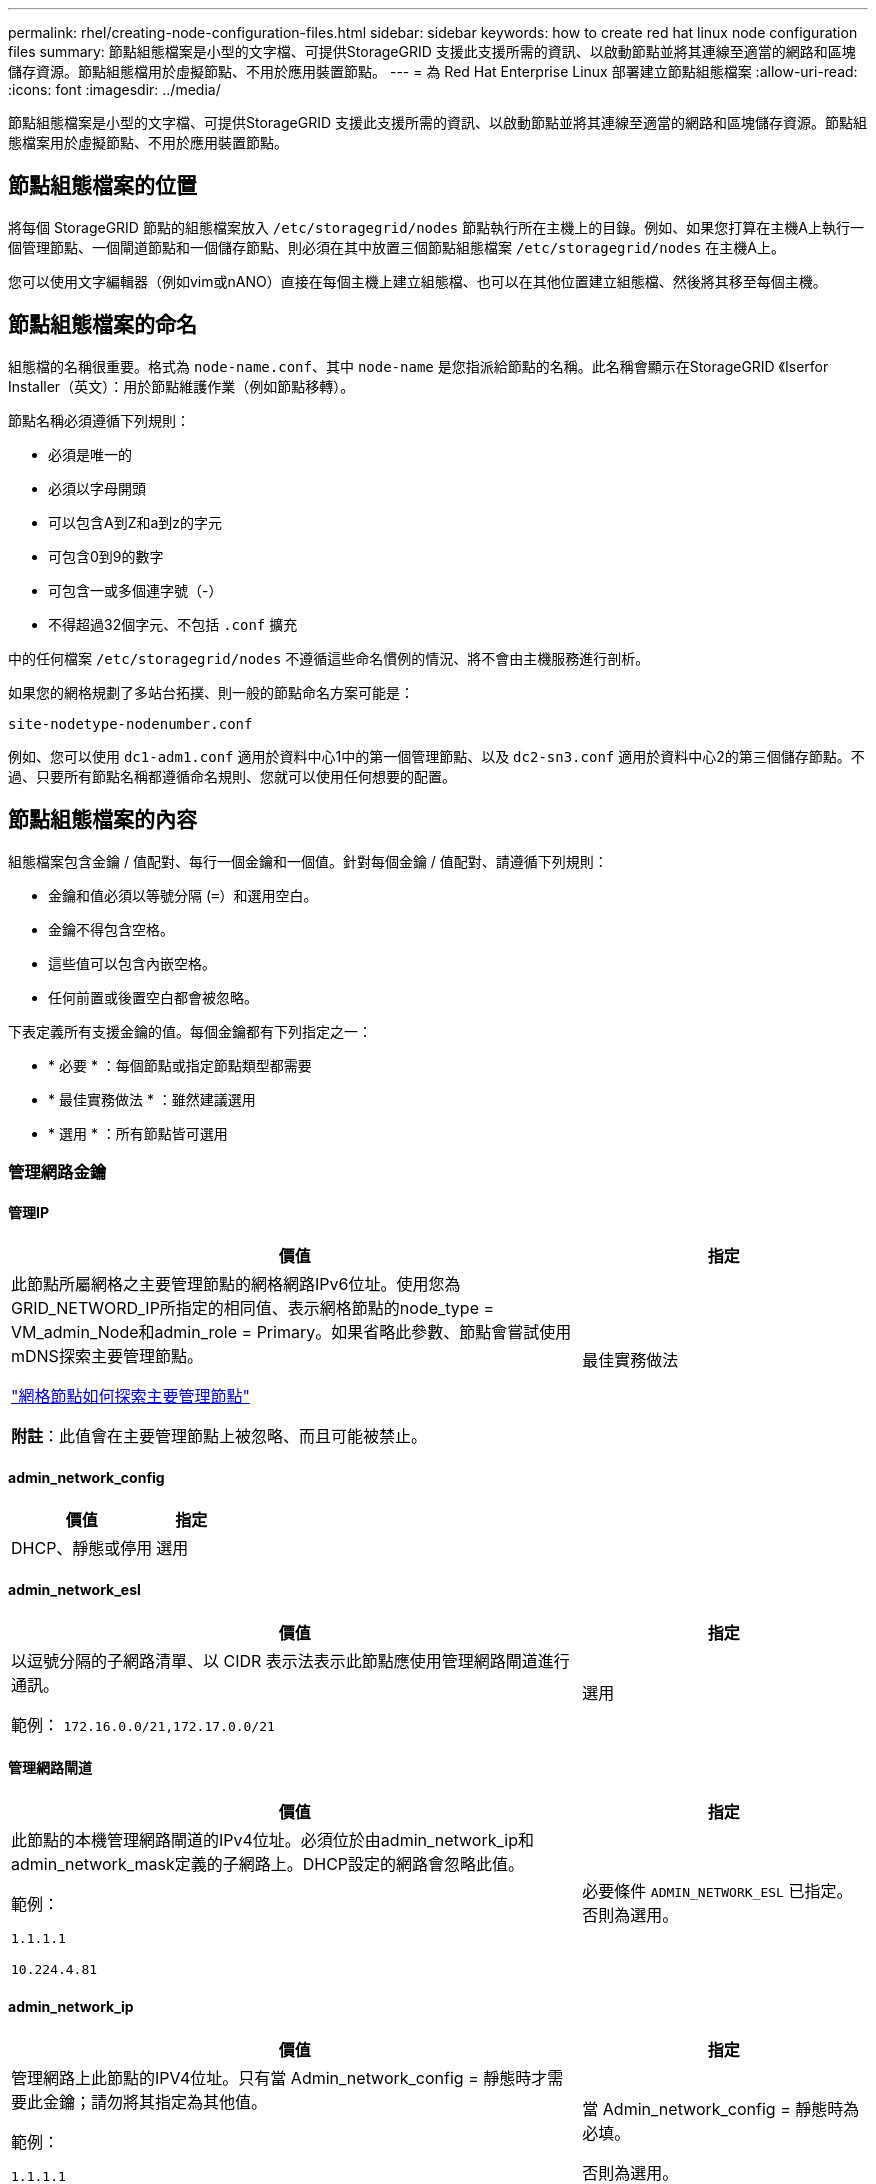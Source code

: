 ---
permalink: rhel/creating-node-configuration-files.html 
sidebar: sidebar 
keywords: how to create red hat linux node configuration files 
summary: 節點組態檔案是小型的文字檔、可提供StorageGRID 支援此支援所需的資訊、以啟動節點並將其連線至適當的網路和區塊儲存資源。節點組態檔用於虛擬節點、不用於應用裝置節點。 
---
= 為 Red Hat Enterprise Linux 部署建立節點組態檔案
:allow-uri-read: 
:icons: font
:imagesdir: ../media/


[role="lead"]
節點組態檔案是小型的文字檔、可提供StorageGRID 支援此支援所需的資訊、以啟動節點並將其連線至適當的網路和區塊儲存資源。節點組態檔案用於虛擬節點、不用於應用裝置節點。



== 節點組態檔案的位置

將每個 StorageGRID 節點的組態檔案放入 `/etc/storagegrid/nodes` 節點執行所在主機上的目錄。例如、如果您打算在主機A上執行一個管理節點、一個閘道節點和一個儲存節點、則必須在其中放置三個節點組態檔案 `/etc/storagegrid/nodes` 在主機A上。

您可以使用文字編輯器（例如vim或nANO）直接在每個主機上建立組態檔、也可以在其他位置建立組態檔、然後將其移至每個主機。



== 節點組態檔案的命名

組態檔的名稱很重要。格式為 `node-name.conf`、其中 `node-name` 是您指派給節點的名稱。此名稱會顯示在StorageGRID 《Iserfor Installer（英文）：用於節點維護作業（例如節點移轉）。

節點名稱必須遵循下列規則：

* 必須是唯一的
* 必須以字母開頭
* 可以包含A到Z和a到z的字元
* 可包含0到9的數字
* 可包含一或多個連字號（-）
* 不得超過32個字元、不包括 `.conf` 擴充


中的任何檔案 `/etc/storagegrid/nodes` 不遵循這些命名慣例的情況、將不會由主機服務進行剖析。

如果您的網格規劃了多站台拓撲、則一般的節點命名方案可能是：

`site-nodetype-nodenumber.conf`

例如、您可以使用 `dc1-adm1.conf` 適用於資料中心1中的第一個管理節點、以及 `dc2-sn3.conf` 適用於資料中心2的第三個儲存節點。不過、只要所有節點名稱都遵循命名規則、您就可以使用任何想要的配置。



== 節點組態檔案的內容

組態檔案包含金鑰 / 值配對、每行一個金鑰和一個值。針對每個金鑰 / 值配對、請遵循下列規則：

* 金鑰和值必須以等號分隔 (`=`）和選用空白。
* 金鑰不得包含空格。
* 這些值可以包含內嵌空格。
* 任何前置或後置空白都會被忽略。


下表定義所有支援金鑰的值。每個金鑰都有下列指定之一：

* * 必要 * ：每個節點或指定節點類型都需要
* * 最佳實務做法 * ：雖然建議選用
* * 選用 * ：所有節點皆可選用




=== 管理網路金鑰



==== 管理IP

[cols="4a,2a"]
|===
| 價值 | 指定 


 a| 
此節點所屬網格之主要管理節點的網格網路IPv6位址。使用您為GRID_NETWORD_IP所指定的相同值、表示網格節點的node_type = VM_admin_Node和admin_role = Primary。如果省略此參數、節點會嘗試使用mDNS探索主要管理節點。

link:how-grid-nodes-discover-primary-admin-node.html["網格節點如何探索主要管理節點"]

*附註*：此值會在主要管理節點上被忽略、而且可能被禁止。
 a| 
最佳實務做法

|===


==== admin_network_config

[cols="4a,2a"]
|===
| 價值 | 指定 


 a| 
DHCP、靜態或停用
 a| 
選用

|===


==== admin_network_esl

[cols="4a,2a"]
|===
| 價值 | 指定 


 a| 
以逗號分隔的子網路清單、以 CIDR 表示法表示此節點應使用管理網路閘道進行通訊。

範例： `172.16.0.0/21,172.17.0.0/21`
 a| 
選用

|===


==== 管理網路閘道

[cols="4a,2a"]
|===
| 價值 | 指定 


 a| 
此節點的本機管理網路閘道的IPv4位址。必須位於由admin_network_ip和admin_network_mask定義的子網路上。DHCP設定的網路會忽略此值。

範例：

`1.1.1.1`

`10.224.4.81`
 a| 
必要條件 `ADMIN_NETWORK_ESL` 已指定。否則為選用。

|===


==== admin_network_ip

[cols="4a,2a"]
|===
| 價值 | 指定 


 a| 
管理網路上此節點的IPV4位址。只有當 Admin_network_config = 靜態時才需要此金鑰；請勿將其指定為其他值。

範例：

`1.1.1.1`

`10.224.4.81`
 a| 
當 Admin_network_config = 靜態時為必填。

否則為選用。

|===


==== admin_network_MAC

[cols="4a,2a"]
|===
| 價值 | 指定 


 a| 
容器中管理網路介面的MAC位址。

此欄位為選用欄位。如果省略、會自動產生MAC位址。

必須為6對以分號分隔的十六進位數字。

範例： `b2:9c:02:c2:27:10`
 a| 
選用

|===


==== admin_network_mask

[cols="4a,2a"]
|===


 a| 
價值
 a| 
指定



 a| 
管理網路上此節點的IPv4網路遮罩。當 Admin_network_config = 靜態時、請指定此機碼；不要指定其他值。

範例：

`255.255.255.0`

`255.255.248.0`
 a| 
如果指定了 Admin_network_ip 且 Admin_network_config = static 、則為必填。

否則為選用。

|===


==== admin_network_MTU

[cols="4a,2a"]
|===


 a| 
價值
 a| 
指定



 a| 
管理網路上此節點的最大傳輸單元（MTU）。如果 Admin_network_config = DHCP 、請勿指定。如果指定、則值必須介於1280和9216之間。如果省略、則使用1500。

如果您要使用巨型框架、請將MTU設為適合巨型框架的值、例如9000。否則、請保留預設值。

*重要*：網路的MTU值必須符合節點所連接之交換器連接埠上所設定的值。否則、可能會發生網路效能問題或封包遺失。

範例：

`1500`

`8192`
 a| 
選用

|===


==== 管理網路目標

[cols="4a,2a"]
|===


 a| 
價值
 a| 
指定



 a| 
將用於StorageGRID 由節點存取管理網路的主機裝置名稱。僅支援網路介面名稱。一般而言、您使用的介面名稱不同於GRID_NETWORD_Target或用戶端網路目標所指定的介面名稱。

* 注意 * ：請勿使用連結或橋接裝置作為網路目標。在連結裝置上設定VLAN（或其他虛擬介面）、或使用橋接器和虛擬乙太網路（vith）配對。

*最佳實務做法*：即使此節點最初沒有管理網路IP位址、仍請指定值。然後、您可以在稍後新增管理網路IP位址、而不需重新設定主機上的節點。

範例：

`bond0.1002`

`ens256`
 a| 
最佳實務做法

|===


==== 管理網路目標類型

[cols="4a,2a"]
|===


 a| 
價值
 a| 
指定



 a| 
介面（這是唯一支援的值。）
 a| 
選用

|===


==== 管理網路目標類型介面複製_MAC

[cols="4a,2a"]
|===


 a| 
價值
 a| 
指定



 a| 
是非題

將金鑰設為「true」、以使用StorageGRID 管理網路上主機目標介面的MAC位址來使該容器失效。

*最佳實務做法：*在需要混雜模式的網路中、請改用admin_network_target類型_interface_clone _MAC金鑰。

如需更多有關MAC複製的詳細資訊：

* link:../rhel/configuring-host-network.html#considerations-and-recommendations-for-mac-address-cloning["MAC 位址複製的考量與建議（ Red Hat Enterprise Linux ）"]
* link:../ubuntu/configuring-host-network.html#considerations-and-recommendations-for-mac-address-cloning["MAC位址複製（Ubuntu或DEBIANE）的考量與建議"]

 a| 
最佳實務做法

|===


==== admin_role

[cols="4a,2a"]
|===


 a| 
價值
 a| 
指定



 a| 
主要或非主要

只有當 node_type = vm_admin_Node 時、才需要此金鑰；請勿針對其他節點類型指定此金鑰。
 a| 
node_type = vm_admin_Node 時需要

否則為選用。

|===


=== 封鎖裝置金鑰



==== block_device_napping_logs

[cols="4a,2a"]
|===


 a| 
價值
 a| 
指定



 a| 
此節點將用於持續儲存稽核記錄的區塊裝置特殊檔案路徑和名稱。

範例：

`/dev/disk/by-path/pci-0000:03:00.0-scsi-0:0:0:0`

`/dev/disk/by-id/wwn-0x600a09800059d6df000060d757b475fd`

`/dev/mapper/sgws-adm1-audit-logs`
 a| 
節點的 node_type = vm_admin_Node 為必要項目。請勿為其他節點類型指定。

|===


==== block_device_RANGEDB_nnn

[cols="4a,2a"]
|===


 a| 
價值
 a| 
指定



 a| 
此節點將用於持續物件儲存的區塊裝置特殊檔案路徑和名稱。只有節點類型 = VM_Storage_Node 的節點才需要此金鑰；請勿針對其他節點類型指定此金鑰。

只需要block_device_rNGedb_000；其餘的則為選用項目。為block_device_RANGEDB_000指定的區塊裝置必須至少為4 TB、其他的則可能較小。

不要留下落差。如果您指定block_device_RANGEDB_005、您也必須指定block_device_RANGEDB_004。

*附註*：為了與現有部署相容、升級的節點支援兩位數金鑰。

範例：

`/dev/disk/by-path/pci-0000:03:00.0-scsi-0:0:0:0`

`/dev/disk/by-id/wwn-0x600a09800059d6df000060d757b475fd`

`/dev/mapper/sgws-sn1-rangedb-000`
 a| 
必要：

block_device_RANGEDB_000

選用：

block_device_RANGEDB_001

block_device_RANGEDB_002

block_device_RANGEDB_003

block_device_RANGEDB_004

block_device_RANGEDB_005.

block_device_RANGEDB_006

block_device_RANGEDB_007

block_device_RANGEDB_008

block_device_RANGEDB_009

block_device_RANGEDB_010

block_device_RANGEDB_011

block_device_RANGEDB_012

block_device_RANGEDB_013

block_device_RANGEDB_014

block_device_RANGEDB_015

|===


==== block_device_Tables

[cols="4a,2a"]
|===


 a| 
價值
 a| 
指定



 a| 
此節點將用於持續儲存資料庫表格的區塊裝置特殊檔案路徑和名稱。只有節點類型 = VM_Admin_Node 的節點才需要此金鑰；請勿針對其他節點類型指定此金鑰。

範例：

`/dev/disk/by-path/pci-0000:03:00.0-scsi-0:0:0:0`

`/dev/disk/by-id/wwn-0x600a09800059d6df000060d757b475fd`

`/dev/mapper/sgws-adm1-tables`
 a| 
必要

|===


==== block_device_var_local

[cols="4a,2a"]
|===


 a| 
價值
 a| 
指定



 a| 
此節點將用於其的區塊裝置特殊檔案的路徑和名稱 `/var/local` 持續儲存。

範例：

`/dev/disk/by-path/pci-0000:03:00.0-scsi-0:0:0:0`

`/dev/disk/by-id/wwn-0x600a09800059d6df000060d757b475fd`

`/dev/mapper/sgws-sn1-var-local`
 a| 
必要

|===


=== 用戶端網路金鑰



==== 用戶端網路組態

[cols="4a,2a"]
|===


 a| 
價值
 a| 
指定



 a| 
DHCP、靜態或停用
 a| 
選用

|===


==== 用戶端網路閘道

[cols="4a,2a"]
|===


 a| 
價值
 a| 
指定



 a| 
此節點的本機用戶端網路閘道的IPv4位址、必須位於用戶端網路IP和用戶端網路遮罩所定義的子網路上。DHCP設定的網路會忽略此值。

範例：

`1.1.1.1`

`10.224.4.81`
 a| 
選用

|===


==== 用戶端網路IP

[cols="4a,2a"]
|===


 a| 
價值
 a| 
指定



 a| 
用戶端網路上此節點的IPv4位址。

只有當 client_network_config = static 時才需要此金鑰；請勿將其指定為其他值。

範例：

`1.1.1.1`

`10.224.4.81`
 a| 
client_network_config = 靜態時需要

否則為選用。

|===


==== 用戶端網路_MAC

[cols="4a,2a"]
|===


 a| 
價值
 a| 
指定



 a| 
容器中用戶端網路介面的MAC位址。

此欄位為選用欄位。如果省略、會自動產生MAC位址。

必須為6對以分號分隔的十六進位數字。

範例： `b2:9c:02:c2:27:20`
 a| 
選用

|===


==== 用戶端網路遮罩

[cols="4a,2a"]
|===


 a| 
價值
 a| 
指定



 a| 
用戶端網路上此節點的IPV4網路遮罩。

當 client_network_config = static 時、請指定此機碼；不要指定其他值。

範例：

`255.255.255.0`

`255.255.248.0`
 a| 
如果指定了 client_network_ip 且 client_network_config = static 、則為必要

否則為選用。

|===


==== 用戶端網路MTU

[cols="4a,2a"]
|===


 a| 
價值
 a| 
指定



 a| 
用戶端網路上此節點的最大傳輸單位（MTU）。不要指定 client_network_config = DHCP 。如果指定、則值必須介於1280和9216之間。如果省略、則使用1500。

如果您要使用巨型框架、請將MTU設為適合巨型框架的值、例如9000。否則、請保留預設值。

*重要*：網路的MTU值必須符合節點所連接之交換器連接埠上所設定的值。否則、可能會發生網路效能問題或封包遺失。

範例：

`1500`

`8192`
 a| 
選用

|===


==== 用戶端網路目標

[cols="4a,2a"]
|===


 a| 
價值
 a| 
指定



 a| 
供客戶端網路存取使用StorageGRID 的主機裝置名稱、由支援節點存取。僅支援網路介面名稱。一般而言、您使用的介面名稱不同於GRID_NETWORD_Target或admin_network_target所指定的介面名稱。

* 注意 * ：請勿使用連結或橋接裝置作為網路目標。在連結裝置上設定VLAN（或其他虛擬介面）、或使用橋接器和虛擬乙太網路（vith）配對。

*最佳實務做法：*指定值、即使此節點一開始不會有用戶端網路IP位址。之後您可以新增用戶端網路IP位址、而不需重新設定主機上的節點。

範例：

`bond0.1003`

`ens423`
 a| 
最佳實務做法

|===


==== 用戶端網路目標類型

[cols="4a,2a"]
|===


 a| 
價值
 a| 
指定



 a| 
介面（僅支援此值）。
 a| 
選用

|===


==== 用戶端網路目標類型介面複製_MAC

[cols="4a,2a"]
|===


 a| 
價值
 a| 
指定



 a| 
是非題

將金鑰設為「true」、使StorageGRID 「支援」容器使用用戶端網路上主機目標介面的MAC位址。

*最佳實務做法：*在需要混雜模式的網路中、請改用用戶端網路連線目標類型介面介面複製_MAC金鑰。

如需更多有關MAC複製的詳細資訊：

* link:../rhel/configuring-host-network.html#considerations-and-recommendations-for-mac-address-cloning["MAC 位址複製的考量與建議（ Red Hat Enterprise Linux ）"]
* link:../ubuntu/configuring-host-network.html#considerations-and-recommendations-for-mac-address-cloning["MAC位址複製（Ubuntu或DEBIANE）的考量與建議"]

 a| 
最佳實務做法

|===


=== 網格網路金鑰



==== GRID_NET_CONFIG

[cols="4a,2a"]
|===


 a| 
價值
 a| 
指定



 a| 
靜態或DHCP

如果未指定、則預設為靜態。
 a| 
最佳實務做法

|===


==== GRID_NET_gateway

[cols="4a,2a"]
|===


 a| 
價值
 a| 
指定



 a| 
此節點的本機網格網路閘道的IPv4位址、必須位於GRID_NETNET_IP和GRID_NET_MASK定義的子網路上。DHCP設定的網路會忽略此值。

如果Grid Network是沒有閘道的單一子網路、請使用子網路的標準閘道位址（X YY.1）或此節點的GRID_NETNET_IP值；這兩個值都能簡化未來可能的Grid Network擴充。
 a| 
必要

|===


==== GRID_NET_IP

[cols="4a,2a"]
|===


 a| 
價值
 a| 
指定



 a| 
Grid Network上此節點的IPv4位址。只有當 GRIN_NETWORD_CONFIG = STATIC 時才需要此機碼；不要為其他值指定此機碼。

範例：

`1.1.1.1`

`10.224.4.81`
 a| 
grid_network_config = 靜態時需要

否則為選用。

|===


==== GRID_NET_MAC

[cols="4a,2a"]
|===


 a| 
價值
 a| 
指定



 a| 
容器中Grid Network介面的MAC位址。

必須為6對以分號分隔的十六進位數字。

範例： `b2:9c:02:c2:27:30`
 a| 
選用

如果省略、會自動產生MAC位址。

|===


==== GRID_NET_MA遮 罩

[cols="4a,2a"]
|===


 a| 
價值
 a| 
指定



 a| 
Grid Network上此節點的IPV4網路遮罩。當 GRIN_NETWORD_CONFIG = 靜態時指定此機碼；不要為其他值指定此機碼。

範例：

`255.255.255.0`

`255.255.248.0`
 a| 
指定 GRIDE_NETWORD_IP 且 GRID_NETWORD_CONFIG = 靜態時需要。

否則為選用。

|===


==== GRID_NET_MTU

[cols="4a,2a"]
|===


 a| 
價值
 a| 
指定



 a| 
Grid Network上此節點的最大傳輸單位（MTU）。不要指定 grid_network_config = DHCP 。如果指定、則值必須介於1280和9216之間。如果省略、則使用1500。

如果您要使用巨型框架、請將MTU設為適合巨型框架的值、例如9000。否則、請保留預設值。

*重要*：網路的MTU值必須符合節點所連接之交換器連接埠上所設定的值。否則、可能會發生網路效能問題或封包遺失。

*重要*：為獲得最佳網路效能、所有節點都應在其Grid Network介面上設定類似的MTU值。如果個別節點上Grid Network的MTU設定有顯著差異、則會觸發* Grid Network MTU mismis*警示。所有網路類型的 MTU 值都不一定相同。

範例：

`1500`

`8192`
 a| 
選用

|===


==== GRID_NETWORD_target

[cols="4a,2a"]
|===


 a| 
價值
 a| 
指定



 a| 
您將用於StorageGRID 由節點存取Grid Network的主機裝置名稱。僅支援網路介面名稱。一般而言、您使用的介面名稱與針對admin_network_target或client_network_target所指定的介面名稱不同。

* 注意 * ：請勿使用連結或橋接裝置作為網路目標。在連結裝置上設定VLAN（或其他虛擬介面）、或使用橋接器和虛擬乙太網路（vith）配對。

範例：

`bond0.1001`

`ens192`
 a| 
必要

|===


==== GRID_NETWORD_TAR_type

[cols="4a,2a"]
|===


 a| 
價值
 a| 
指定



 a| 
介面（這是唯一支援的值。）
 a| 
選用

|===


==== GRID_NETWORD_PROM_type_interface_clone _MAC

[cols="4a,2a"]
|===


 a| 
價值
 a| 
指定



 a| 
是非題

將金鑰的值設為「true」、使StorageGRID 該容器使用Grid Network上主機目標介面的MAC位址。

*最佳實務做法：*在需要混雜模式的網路中、請改用GRID_NETNETWORD_TAR_AT_type_interface_clone _MAC金鑰。

如需更多有關MAC複製的詳細資訊：

* link:../rhel/configuring-host-network.html#considerations-and-recommendations-for-mac-address-cloning["MAC 位址複製的考量與建議（ Red Hat Enterprise Linux ）"]
* link:../ubuntu/configuring-host-network.html#considerations-and-recommendations-for-mac-address-cloning["MAC位址複製（Ubuntu或DEBIANE）的考量與建議"]

 a| 
最佳實務做法

|===


=== 介面金鑰



==== interface_target_nnnn

[cols="4a,2a"]
|===


 a| 
價值
 a| 
指定



 a| 
要新增至此節點的額外介面名稱和選用說明。您可以為每個節點新增多個額外介面。

對於 _nnn_ 、請為您要新增的每個 interface_target 項目指定唯一的編號。

針對該值、指定裸機主機上實體介面的名稱。接著、您可以選擇性地新增一個逗號、並提供介面說明、該介面會顯示在「VLAN介面」頁面和「HA群組」頁面上。

範例： `INTERFACE_TARGET_0001=ens256, Trunk`

如果您新增主幹介面、則必須在StorageGRID 功能鏈路的資訊鏈路中設定VLAN介面。如果您新增存取介面、可以直接將介面新增至 HA 群組、而不需要設定 VLAN 介面。
 a| 
選用

|===


=== 最大 RAM 金鑰



==== 最大RAM

[cols="4a,2a"]
|===


 a| 
價值
 a| 
指定



 a| 
允許此節點使用的最大RAM量。如果省略此金鑰、則節點沒有記憶體限制。為正式作業層級節點設定此欄位時、請指定至少24 GB、且16至32 GB的值、小於系統總RAM。

*附註*：RAM值會影響節點的實際中繼資料保留空間。請參閱 link:../admin/managing-object-metadata-storage.html["中繼資料保留空間的說明"]。

此欄位的格式為 `_numberunit_`、其中 `_unit_` 可以 `b`、 `k`、 `m`或 `g`。

範例：

`24g`

`38654705664b`

*附註*：如果您要使用此選項、則必須啟用記憶體cGroups的核心支援。
 a| 
選用

|===


=== 節點類型金鑰



==== 節點類型

[cols="4a,2a"]
|===


 a| 
價值
 a| 
指定



 a| 
節點類型：

VM_admin_Node
VM_Storage_Node
VM_Archive_Node
VM_API_Gateway
 a| 
必要

|===


=== 連接埠重新對應鍵



==== 連接埠重新對應

[cols="4a,2a"]
|===


 a| 
價值
 a| 
指定



 a| 
重新對應節點用於內部網格節點通訊或外部通訊的任何連接埠。如果企業網路原則限制 StorageGRID 使用的一或多個連接埠、則必須重新對應連接埠、如所述 link:../network/internal-grid-node-communications.html["內部網格節點通訊"] 或 link:../network/external-communications.html["外部通訊"]。

* 重要 * ：請勿重新對應您打算用來設定負載平衡器端點的連接埠。

*附註*：如果只設定port_remap、則指定的對應會同時用於傳入和傳出通訊。如果也指定port_remap_inbound、則port_remap僅適用於傳出通訊。

使用的格式為： `_network type_/_protocol_/_default port used by grid node_/_new port_`、其中 `_network type_` 是GRID、admin或用戶端、以及 `_protocol_` 是TCP或udp。

範例： `PORT_REMAP = client/tcp/18082/443`
 a| 
選用

|===


==== 連接埠_remap_inbound

[cols="4a,2a"]
|===


 a| 
價值
 a| 
指定



 a| 
將傳入通訊重新對應至指定的連接埠。如果您指定 port_remap_inbound 、但未指定 port_remap 值、則連接埠的輸出通訊將維持不變。

* 重要 * ：請勿重新對應您打算用來設定負載平衡器端點的連接埠。

使用的格式為： `_network type_/_protocol_/_remapped port_/_default port used by grid node_`、其中 `_network type_` 是GRID、admin或用戶端、以及 `_protocol_` 是TCP或udp。

範例： `PORT_REMAP_INBOUND = grid/tcp/3022/22`
 a| 
選用

|===